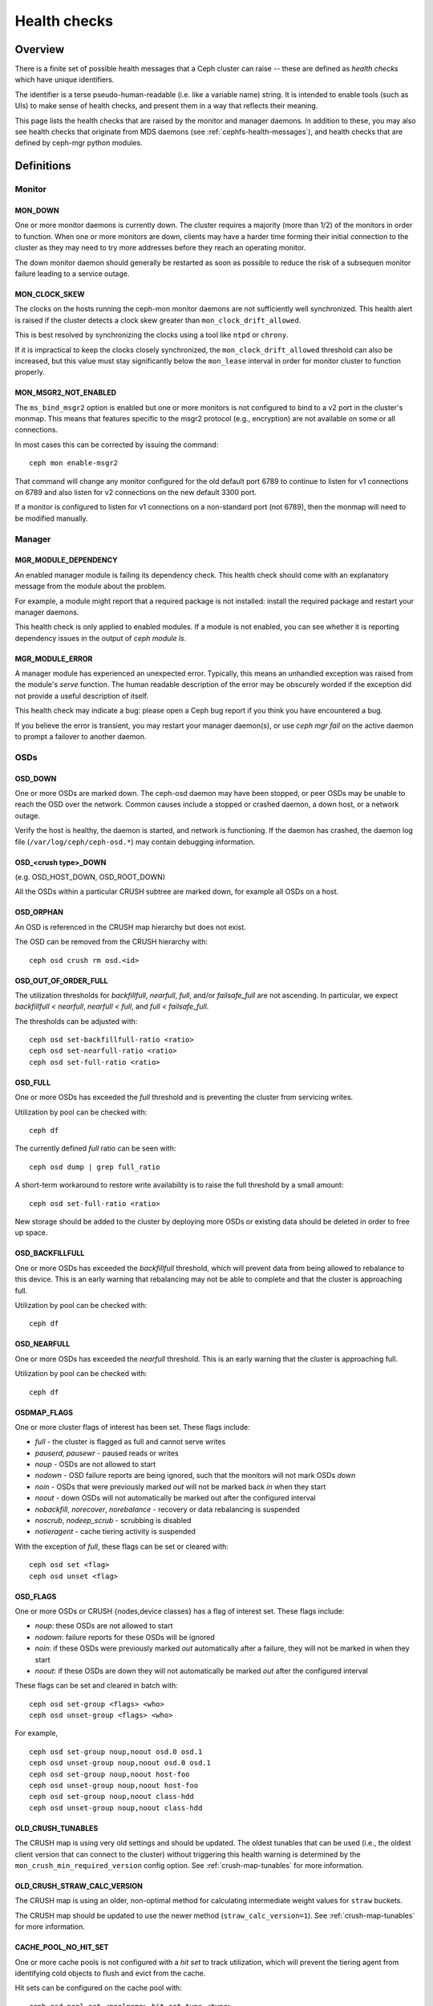 
=============
Health checks
=============

Overview
========

There is a finite set of possible health messages that a Ceph cluster can
raise -- these are defined as *health checks* which have unique identifiers.

The identifier is a terse pseudo-human-readable (i.e. like a variable name)
string.  It is intended to enable tools (such as UIs) to make sense of
health checks, and present them in a way that reflects their meaning.

This page lists the health checks that are raised by the monitor and manager
daemons.  In addition to these, you may also see health checks that originate
from MDS daemons (see :ref:`cephfs-health-messages`), and health checks
that are defined by ceph-mgr python modules.

Definitions
===========

Monitor
-------

MON_DOWN
________

One or more monitor daemons is currently down.  The cluster requires a
majority (more than 1/2) of the monitors in order to function.  When
one or more monitors are down, clients may have a harder time forming
their initial connection to the cluster as they may need to try more
addresses before they reach an operating monitor.

The down monitor daemon should generally be restarted as soon as
possible to reduce the risk of a subsequen monitor failure leading to
a service outage.

MON_CLOCK_SKEW
______________

The clocks on the hosts running the ceph-mon monitor daemons are not
sufficiently well synchronized.  This health alert is raised if the
cluster detects a clock skew greater than ``mon_clock_drift_allowed``.

This is best resolved by synchronizing the clocks using a tool like
``ntpd`` or ``chrony``.

If it is impractical to keep the clocks closely synchronized, the
``mon_clock_drift_allowed`` threshold can also be increased, but this
value must stay significantly below the ``mon_lease`` interval in
order for monitor cluster to function properly.

MON_MSGR2_NOT_ENABLED
_____________________

The ``ms_bind_msgr2`` option is enabled but one or more monitors is
not configured to bind to a v2 port in the cluster's monmap.  This
means that features specific to the msgr2 protocol (e.g., encryption)
are not available on some or all connections.

In most cases this can be corrected by issuing the command::

  ceph mon enable-msgr2

That command will change any monitor configured for the old default
port 6789 to continue to listen for v1 connections on 6789 and also
listen for v2 connections on the new default 3300 port.

If a monitor is configured to listen for v1 connections on a non-standard port (not 6789), then the monmap will need to be modified manually.



Manager
-------

MGR_MODULE_DEPENDENCY
_____________________

An enabled manager module is failing its dependency check.  This health check
should come with an explanatory message from the module about the problem.

For example, a module might report that a required package is not installed:
install the required package and restart your manager daemons.

This health check is only applied to enabled modules.  If a module is
not enabled, you can see whether it is reporting dependency issues in
the output of `ceph module ls`.


MGR_MODULE_ERROR
________________

A manager module has experienced an unexpected error.  Typically,
this means an unhandled exception was raised from the module's `serve`
function.  The human readable description of the error may be obscurely
worded if the exception did not provide a useful description of itself.

This health check may indicate a bug: please open a Ceph bug report if you
think you have encountered a bug.

If you believe the error is transient, you may restart your manager
daemon(s), or use `ceph mgr fail` on the active daemon to prompt
a failover to another daemon.


OSDs
----

OSD_DOWN
________

One or more OSDs are marked down.  The ceph-osd daemon may have been
stopped, or peer OSDs may be unable to reach the OSD over the network.
Common causes include a stopped or crashed daemon, a down host, or a
network outage.

Verify the host is healthy, the daemon is started, and network is
functioning.  If the daemon has crashed, the daemon log file
(``/var/log/ceph/ceph-osd.*``) may contain debugging information.

OSD_<crush type>_DOWN
_____________________

(e.g. OSD_HOST_DOWN, OSD_ROOT_DOWN)

All the OSDs within a particular CRUSH subtree are marked down, for example
all OSDs on a host.

OSD_ORPHAN
__________

An OSD is referenced in the CRUSH map hierarchy but does not exist.

The OSD can be removed from the CRUSH hierarchy with::

  ceph osd crush rm osd.<id>

OSD_OUT_OF_ORDER_FULL
_____________________

The utilization thresholds for `backfillfull`, `nearfull`, `full`,
and/or `failsafe_full` are not ascending.  In particular, we expect
`backfillfull < nearfull`, `nearfull < full`, and `full <
failsafe_full`.

The thresholds can be adjusted with::

  ceph osd set-backfillfull-ratio <ratio>
  ceph osd set-nearfull-ratio <ratio>
  ceph osd set-full-ratio <ratio>


OSD_FULL
________

One or more OSDs has exceeded the `full` threshold and is preventing
the cluster from servicing writes.

Utilization by pool can be checked with::

  ceph df

The currently defined `full` ratio can be seen with::

  ceph osd dump | grep full_ratio

A short-term workaround to restore write availability is to raise the full
threshold by a small amount::

  ceph osd set-full-ratio <ratio>

New storage should be added to the cluster by deploying more OSDs or
existing data should be deleted in order to free up space.

OSD_BACKFILLFULL
________________

One or more OSDs has exceeded the `backfillfull` threshold, which will
prevent data from being allowed to rebalance to this device.  This is
an early warning that rebalancing may not be able to complete and that
the cluster is approaching full.

Utilization by pool can be checked with::

  ceph df

OSD_NEARFULL
____________

One or more OSDs has exceeded the `nearfull` threshold.  This is an early
warning that the cluster is approaching full.

Utilization by pool can be checked with::

  ceph df

OSDMAP_FLAGS
____________

One or more cluster flags of interest has been set.  These flags include:

* *full* - the cluster is flagged as full and cannot serve writes
* *pauserd*, *pausewr* - paused reads or writes
* *noup* - OSDs are not allowed to start
* *nodown* - OSD failure reports are being ignored, such that the
  monitors will not mark OSDs `down`
* *noin* - OSDs that were previously marked `out` will not be marked
  back `in` when they start
* *noout* - down OSDs will not automatically be marked out after the
  configured interval
* *nobackfill*, *norecover*, *norebalance* - recovery or data
  rebalancing is suspended
* *noscrub*, *nodeep_scrub* - scrubbing is disabled
* *notieragent* - cache tiering activity is suspended

With the exception of *full*, these flags can be set or cleared with::

  ceph osd set <flag>
  ceph osd unset <flag>

OSD_FLAGS
_________

One or more OSDs or CRUSH {nodes,device classes} has a flag of interest set.
These flags include:

* *noup*: these OSDs are not allowed to start
* *nodown*: failure reports for these OSDs will be ignored
* *noin*: if these OSDs were previously marked `out` automatically
  after a failure, they will not be marked in when they start
* *noout*: if these OSDs are down they will not automatically be marked
  `out` after the configured interval

These flags can be set and cleared in batch with::

  ceph osd set-group <flags> <who>
  ceph osd unset-group <flags> <who>

For example, ::

  ceph osd set-group noup,noout osd.0 osd.1
  ceph osd unset-group noup,noout osd.0 osd.1
  ceph osd set-group noup,noout host-foo
  ceph osd unset-group noup,noout host-foo
  ceph osd set-group noup,noout class-hdd
  ceph osd unset-group noup,noout class-hdd

OLD_CRUSH_TUNABLES
__________________

The CRUSH map is using very old settings and should be updated.  The
oldest tunables that can be used (i.e., the oldest client version that
can connect to the cluster) without triggering this health warning is
determined by the ``mon_crush_min_required_version`` config option.
See :ref:`crush-map-tunables` for more information.

OLD_CRUSH_STRAW_CALC_VERSION
____________________________

The CRUSH map is using an older, non-optimal method for calculating
intermediate weight values for ``straw`` buckets.

The CRUSH map should be updated to use the newer method
(``straw_calc_version=1``).  See
:ref:`crush-map-tunables` for more information.

CACHE_POOL_NO_HIT_SET
_____________________

One or more cache pools is not configured with a *hit set* to track
utilization, which will prevent the tiering agent from identifying
cold objects to flush and evict from the cache.

Hit sets can be configured on the cache pool with::

  ceph osd pool set <poolname> hit_set_type <type>
  ceph osd pool set <poolname> hit_set_period <period-in-seconds>
  ceph osd pool set <poolname> hit_set_count <number-of-hitsets>
  ceph osd pool set <poolname> hit_set_fpp <target-false-positive-rate>

OSD_NO_SORTBITWISE
__________________

No pre-luminous v12.y.z OSDs are running but the ``sortbitwise`` flag has not
been set.

The ``sortbitwise`` flag must be set before luminous v12.y.z or newer
OSDs can start.  You can safely set the flag with::

  ceph osd set sortbitwise

POOL_FULL
_________

One or more pools has reached its quota and is no longer allowing writes.

Pool quotas and utilization can be seen with::

  ceph df detail

You can either raise the pool quota with::

  ceph osd pool set-quota <poolname> max_objects <num-objects>
  ceph osd pool set-quota <poolname> max_bytes <num-bytes>

or delete some existing data to reduce utilization.

BLUEFS_SPILLOVER
________________

One or more OSDs that use the BlueStore backend have been allocated
`db` partitions (storage space for metadata, normally on a faster
device) but that space has filled, such that metadata has "spilled
over" onto the normal slow device.  This isn't necessarily an error
condition or even unexpected, but if the administrator's expectation
was that all metadata would fit on the faster device, it indicates
that not enough space was provided.

This warning can be disabled on all OSDs with::

  ceph config set osd bluestore_warn_on_bluefs_spillover false

Alternatively, it can be disabled on a specific OSD with::

  ceph config set osd.123 bluestore_warn_on_bluefs_spillover false

To provide more metadata space, the OSD in question could be destroyed and
reprovisioned.  This will involve data migration and recovery.

It may also be possible to expand the LVM logical volume backing the
`db` storage.  If the underlying LV has been expanded, the OSD daemon
needs to be stopped and BlueFS informed of the device size change with::

  ceph-bluestore-tool bluefs-bdev-expand --path /var/lib/ceph/osd/ceph-$ID

BLUESTORE_LEGACY_STATFS
_______________________

In the Nautilus release, BlueStore tracks its internal usage
statistics on a per-pool granular basis, and one or more OSDs have
BlueStore volumes that were created prior to Nautilus.  If *all* OSDs
are older than Nautilus, this just means that the per-pool metrics are
not available.  However, if there is a mix of pre-Nautilus and
post-Nautilus OSDs, the cluster usage statistics reported by ``ceph
df`` will not be accurate.

The old OSDs can be updated to use the new usage tracking scheme by stopping each OSD, running a repair operation, and the restarting it.  For example, if ``osd.123`` needed to be updated,::

  systemctl stop ceph-osd@123
  ceph-bluestore-tool repair --path /var/lib/ceph/osd/ceph-123
  systemctl start ceph-osd@123

This warning can be disabled with::

  ceph config set global bluestore_warn_on_legacy_statfs false


BLUESTORE_DISK_SIZE_MISMATCH
____________________________

One or more OSDs using BlueStore has an internal inconsistency between the size
of the physical device and the metadata tracking its size.  This can lead to
the OSD crashing in the future.

The OSDs in question should be destroyed and reprovisioned.  Care should be
taken to do this one OSD at a time, and in a way that doesn't put any data at
risk.  For example, if osd ``$N`` has the error,::

  ceph osd out osd.$N
  while ! ceph osd safe-to-destroy osd.$N ; do sleep 1m ; done
  ceph osd destroy osd.$N
  ceph-volume lvm zap /path/to/device
  ceph-volume lvm create --osd-id $N --data /path/to/device


Device health
-------------

DEVICE_HEALTH
_____________

One or more devices is expected to fail soon, where the warning
threshold is controlled by the ``mgr/devicehealth/warn_threshold``
config option.

This warning only applies to OSDs that are currently marked "in", so
the expected response to this failure is to mark the device "out" so
that data is migrated off of the device, and then to remove the
hardware from the system.  Note that the marking out is normally done
automatically if ``mgr/devicehealth/self_heal`` is enabled based on
the ``mgr/devicehealth/mark_out_threshold``.

Device health can be checked with::

  ceph device info <device-id>

Device life expectancy is set by a prediction model run by
the mgr or an by external tool via the command::

  ceph device set-life-expectancy <device-id> <from> <to>

You can change the stored life expectancy manually, but that usually
doesn't accomplish anything as whatever tool originally set it will
probably set it again, and changing the stored value does not affect
the actual health of the hardware device.

DEVICE_HEALTH_IN_USE
____________________

One or more devices is expected to fail soon and has been marked "out"
of the cluster based on ``mgr/devicehealth/mark_out_threshold``, but it
is still participating in one more PGs.  This may be because it was
only recently marked "out" and data is still migrating, or because data
cannot be migrated off for some reason (e.g., the cluster is nearly
full, or the CRUSH hierarchy is such that there isn't another suitable
OSD to migrate the data too).

This message can be silenced by disabling the self heal behavior
(setting ``mgr/devicehealth/self_heal`` to false), by adjusting the
``mgr/devicehealth/mark_out_threshold``, or by addressing what is
preventing data from being migrated off of the ailing device.

DEVICE_HEALTH_TOOMANY
_____________________

Too many devices is expected to fail soon and the
``mgr/devicehealth/self_heal`` behavior is enabled, such that marking
out all of the ailing devices would exceed the clusters
``mon_osd_min_in_ratio`` ratio that prevents too many OSDs from being
automatically marked "out".

This generally indicates that too many devices in your cluster are
expected to fail soon and you should take action to add newer
(healthier) devices before too many devices fail and data is lost.

The health message can also be silenced by adjusting parameters like
``mon_osd_min_in_ratio`` or ``mgr/devicehealth/mark_out_threshold``,
but be warned that this will increase the likelihood of unrecoverable
data loss in the cluster.


Data health (pools & placement groups)
--------------------------------------

PG_AVAILABILITY
_______________

Data availability is reduced, meaning that the cluster is unable to
service potential read or write requests for some data in the cluster.
Specifically, one or more PGs is in a state that does not allow IO
requests to be serviced.  Problematic PG states include *peering*,
*stale*, *incomplete*, and the lack of *active* (if those conditions do not clear
quickly).

Detailed information about which PGs are affected is available from::

  ceph health detail

In most cases the root cause is that one or more OSDs is currently
down; see the discussion for ``OSD_DOWN`` above.

The state of specific problematic PGs can be queried with::

  ceph tell <pgid> query

PG_DEGRADED
___________

Data redundancy is reduced for some data, meaning the cluster does not
have the desired number of replicas for all data (for replicated
pools) or erasure code fragments (for erasure coded pools).
Specifically, one or more PGs:

* has the *degraded* or *undersized* flag set, meaning there are not
  enough instances of that placement group in the cluster;
* has not had the *clean* flag set for some time.

Detailed information about which PGs are affected is available from::

  ceph health detail

In most cases the root cause is that one or more OSDs is currently
down; see the dicussion for ``OSD_DOWN`` above.

The state of specific problematic PGs can be queried with::

  ceph tell <pgid> query


PG_RECOVERY_FULL
________________

Data redundancy may be reduced or at risk for some data due to a lack
of free space in the cluster.  Specifically, one or more PGs has the
*recovery_toofull* flag set, meaning that the
cluster is unable to migrate or recover data because one or more OSDs
is above the *full* threshold.

See the discussion for *OSD_FULL* above for steps to resolve this condition.

PG_BACKFILL_FULL
________________

Data redundancy may be reduced or at risk for some data due to a lack
of free space in the cluster.  Specifically, one or more PGs has the
*backfill_toofull* flag set, meaning that the
cluster is unable to migrate or recover data because one or more OSDs
is above the *backfillfull* threshold.

See the discussion for *OSD_BACKFILLFULL* above for
steps to resolve this condition.

PG_DAMAGED
__________

Data scrubbing has discovered some problems with data consistency in
the cluster.  Specifically, one or more PGs has the *inconsistent* or
*snaptrim_error* flag is set, indicating an earlier scrub operation
found a problem, or that the *repair* flag is set, meaning a repair
for such an inconsistency is currently in progress.

See :doc:`pg-repair` for more information.

OSD_SCRUB_ERRORS
________________

Recent OSD scrubs have uncovered inconsistencies. This error is generally
paired with *PG_DAMAGED* (see above).

See :doc:`pg-repair` for more information.

LARGE_OMAP_OBJECTS
__________________

One or more pools contain large omap objects as determined by
``osd_deep_scrub_large_omap_object_key_threshold`` (threshold for number of keys
to determine a large omap object) or
``osd_deep_scrub_large_omap_object_value_sum_threshold`` (the threshold for
summed size (bytes) of all key values to determine a large omap object) or both.
More information on the object name, key count, and size in bytes can be found
by searching the cluster log for 'Large omap object found'. Large omap objects
can be caused by RGW bucket index objects that do not have automatic resharding
enabled. Please see :ref:`RGW Dynamic Bucket Index Resharding
<rgw_dynamic_bucket_index_resharding>` for more information on resharding.

The thresholds can be adjusted with::

  ceph config set osd osd_deep_scrub_large_omap_object_key_threshold <keys>
  ceph config set osd osd_deep_scrub_large_omap_object_value_sum_threshold <bytes>

CACHE_POOL_NEAR_FULL
____________________

A cache tier pool is nearly full.  Full in this context is determined
by the ``target_max_bytes`` and ``target_max_objects`` properties on
the cache pool.  Once the pool reaches the target threshold, write
requests to the pool may block while data is flushed and evicted
from the cache, a state that normally leads to very high latencies and
poor performance.

The cache pool target size can be adjusted with::

  ceph osd pool set <cache-pool-name> target_max_bytes <bytes>
  ceph osd pool set <cache-pool-name> target_max_objects <objects>

Normal cache flush and evict activity may also be throttled due to reduced
availability or performance of the base tier, or overall cluster load.

TOO_FEW_PGS
___________

The number of PGs in use in the cluster is below the configurable
threshold of ``mon_pg_warn_min_per_osd`` PGs per OSD.  This can lead
to suboptimal distribution and balance of data across the OSDs in
the cluster, and similarly reduce overall performance.

This may be an expected condition if data pools have not yet been
created.

The PG count for existing pools can be increased or new pools can be created.
Please refer to :ref:`choosing-number-of-placement-groups` for more
information.

POOL_TOO_FEW_PGS
________________

One or more pools should probably have more PGs, based on the amount
of data that is currently stored in the pool.  This can lead to
suboptimal distribution and balance of data across the OSDs in the
cluster, and similarly reduce overall performance.  This warning is
generated if the ``pg_autoscale_mode`` property on the pool is set to
``warn``.

To disable the warning, you can disable auto-scaling of PGs for the
pool entirely with::

  ceph osd pool set <pool-name> pg_autoscale_mode off

To allow the cluster to automatically adjust the number of PGs,::

  ceph osd pool set <pool-name> pg_autoscale_mode on

You can also manually set the number of PGs for the pool to the
recommended amount with::

  ceph osd pool set <pool-name> pg_num <new-pg-num>

Please refer to :ref:`choosing-number-of-placement-groups` and
:ref:`pg-autoscaler` for more information.

TOO_MANY_PGS
____________

The number of PGs in use in the cluster is above the configurable
threshold of ``mon_max_pg_per_osd`` PGs per OSD.  If this threshold is
exceed the cluster will not allow new pools to be created, pool `pg_num` to
be increased, or pool replication to be increased (any of which would lead to
more PGs in the cluster).  A large number of PGs can lead
to higher memory utilization for OSD daemons, slower peering after
cluster state changes (like OSD restarts, additions, or removals), and
higher load on the Manager and Monitor daemons.

The simplest way to mitigate the problem is to increase the number of
OSDs in the cluster by adding more hardware.  Note that the OSD count
used for the purposes of this health check is the number of "in" OSDs,
so marking "out" OSDs "in" (if there are any) can also help::

  ceph osd in <osd id(s)>

Please refer to :ref:`choosing-number-of-placement-groups` for more
information.

POOL_TOO_MANY_PGS
_________________

One or more pools should probably have more PGs, based on the amount
of data that is currently stored in the pool.  This can lead to higher
memory utilization for OSD daemons, slower peering after cluster state
changes (like OSD restarts, additions, or removals), and higher load
on the Manager and Monitor daemons.  This warning is generated if the
``pg_autoscale_mode`` property on the pool is set to ``warn``.

To disable the warning, you can disable auto-scaling of PGs for the
pool entirely with::

  ceph osd pool set <pool-name> pg_autoscale_mode off

To allow the cluster to automatically adjust the number of PGs,::

  ceph osd pool set <pool-name> pg_autoscale_mode on

You can also manually set the number of PGs for the pool to the
recommended amount with::

  ceph osd pool set <pool-name> pg_num <new-pg-num>

Please refer to :ref:`choosing-number-of-placement-groups` and
:ref:`pg-autoscaler` for more information.

POOL_TARGET_SIZE_RATIO_OVERCOMMITTED
____________________________________

One or more pools have a ``target_size_ratio`` property set to
estimate the expected size of the pool as a fraction of total storage,
but the value(s) exceed the total available storage (either by
themselves or in combination with other pools' actual usage).

This is usually an indication that the ``target_size_ratio`` value for
the pool is too large and should be reduced or set to zero with::

  ceph osd pool set <pool-name> target_size_ratio 0

For more information, see :ref:`specifying_pool_target_size`.

POOL_TARGET_SIZE_BYTES_OVERCOMMITTED
____________________________________

One or more pools have a ``target_size_bytes`` property set to
estimate the expected size of the pool,
but the value(s) exceed the total available storage (either by
themselves or in combination with other pools' actual usage).

This is usually an indication that the ``target_size_bytes`` value for
the pool is too large and should be reduced or set to zero with::

  ceph osd pool set <pool-name> target_size_bytes 0

For more information, see :ref:`specifying_pool_target_size`.

TOO_FEW_OSDS
____________

The number of OSDs in the cluster is below the configurable
threshold of ``osd_pool_default_size``.

SMALLER_PGP_NUM
_______________

One or more pools has a ``pgp_num`` value less than ``pg_num``.  This
is normally an indication that the PG count was increased without
also increasing the placement behavior.

This is sometimes done deliberately to separate out the `split` step
when the PG count is adjusted from the data migration that is needed
when ``pgp_num`` is changed.

This is normally resolved by setting ``pgp_num`` to match ``pg_num``,
triggering the data migration, with::

  ceph osd pool set <pool> pgp_num <pg-num-value>

MANY_OBJECTS_PER_PG
___________________

One or more pools has an average number of objects per PG that is
significantly higher than the overall cluster average.  The specific
threshold is controlled by the ``mon_pg_warn_max_object_skew``
configuration value.

This is usually an indication that the pool(s) containing most of the
data in the cluster have too few PGs, and/or that other pools that do
not contain as much data have too many PGs.  See the discussion of
*TOO_MANY_PGS* above.

The threshold can be raised to silence the health warning by adjusting
the ``mon_pg_warn_max_object_skew`` config option on the managers.


POOL_APP_NOT_ENABLED
____________________

A pool exists that contains one or more objects but has not been
tagged for use by a particular application.

Resolve this warning by labeling the pool for use by an application.  For
example, if the pool is used by RBD,::

  rbd pool init <poolname>

If the pool is being used by a custom application 'foo', you can also label
via the low-level command::

  ceph osd pool application enable foo

For more information, see :ref:`associate-pool-to-application`.

POOL_FULL
_________

One or more pools has reached (or is very close to reaching) its
quota.  The threshold to trigger this error condition is controlled by
the ``mon_pool_quota_crit_threshold`` configuration option.

Pool quotas can be adjusted up or down (or removed) with::

  ceph osd pool set-quota <pool> max_bytes <bytes>
  ceph osd pool set-quota <pool> max_objects <objects>

Setting the quota value to 0 will disable the quota.

POOL_NEAR_FULL
______________

One or more pools is approaching is quota.  The threshold to trigger
this warning condition is controlled by the
``mon_pool_quota_warn_threshold`` configuration option.

Pool quotas can be adjusted up or down (or removed) with::

  ceph osd pool set-quota <pool> max_bytes <bytes>
  ceph osd pool set-quota <pool> max_objects <objects>

Setting the quota value to 0 will disable the quota.

OBJECT_MISPLACED
________________

One or more objects in the cluster is not stored on the node the
cluster would like it to be stored on.  This is an indication that
data migration due to some recent cluster change has not yet completed.

Misplaced data is not a dangerous condition in and of itself; data
consistency is never at risk, and old copies of objects are never
removed until the desired number of new copies (in the desired
locations) are present.

OBJECT_UNFOUND
______________

One or more objects in the cluster cannot be found.  Specifically, the
OSDs know that a new or updated copy of an object should exist, but a
copy of that version of the object has not been found on OSDs that are
currently online.

Read or write requests to unfound objects will block.

Ideally, a down OSD can be brought back online that has the more
recent copy of the unfound object.  Candidate OSDs can be identified from the
peering state for the PG(s) responsible for the unfound object::

  ceph tell <pgid> query

If the latest copy of the object is not available, the cluster can be
told to roll back to a previous version of the object. See
:ref:`failures-osd-unfound` for more information.

SLOW_OPS
________

One or more OSD requests is taking a long time to process.  This can
be an indication of extreme load, a slow storage device, or a software
bug.

The request queue on the OSD(s) in question can be queried with the
following command, executed from the OSD host::

  ceph daemon osd.<id> ops

A summary of the slowest recent requests can be seen with::

  ceph daemon osd.<id> dump_historic_ops

The location of an OSD can be found with::

  ceph osd find osd.<id>

PG_NOT_SCRUBBED
_______________

One or more PGs has not been scrubbed recently.  PGs are normally
scrubbed every ``mon_scrub_interval`` seconds, and this warning
triggers when ``mon_warn_pg_not_scrubbed_ratio`` percentage of interval has elapsed
without a scrub since it was due.

PGs will not scrub if they are not flagged as *clean*, which may
happen if they are misplaced or degraded (see *PG_AVAILABILITY* and
*PG_DEGRADED* above).

You can manually initiate a scrub of a clean PG with::

  ceph pg scrub <pgid>

PG_NOT_DEEP_SCRUBBED
____________________

One or more PGs has not been deep scrubbed recently.  PGs are normally
scrubbed every ``osd_deep_scrub_interval`` seconds, and this warning
triggers when ``mon_warn_pg_not_deep_scrubbed_ratio`` percentage of interval has elapsed
without a scrub since it was due.

PGs will not (deep) scrub if they are not flagged as *clean*, which may
happen if they are misplaced or degraded (see *PG_AVAILABILITY* and
*PG_DEGRADED* above).

You can manually initiate a scrub of a clean PG with::

  ceph pg deep-scrub <pgid>


Miscellaneous
-------------

RECENT_CRASH
____________

One or more Ceph daemons has crashed recently, and the crash has not
yet been archived (acknowledged) by the administrator.  This may
indicate a software bug, a hardware problem (e.g., a failing disk), or
some other problem.

New crashes can be listed with::

  ceph crash ls-new

Information about a specific crash can be examined with::

  ceph crash info <crash-id>

This warning can be silenced by "archiving" the crash (perhaps after
being examined by an administrator) so that it does not generate this
warning::

  ceph crash archive <crash-id>

Similarly, all new crashes can be archived with::

  ceph crash archive-all

Archived crashes will still be visible via ``ceph crash ls`` but not
``ceph crash ls-new``.

The time period for what "recent" means is controlled by the option
``mgr/crash/warn_recent_interval`` (default: two weeks).

These warnings can be disabled entirely with::

  ceph config set mgr/crash/warn_recent_interval 0
